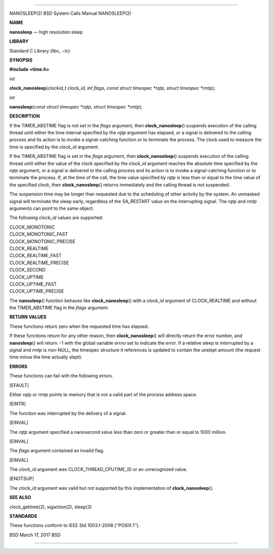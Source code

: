--------------

NANOSLEEP(2) BSD System Calls Manual NANOSLEEP(2)

**NAME**

**nanosleep** — high resolution sleep

**LIBRARY**

Standard C Library (libc, −lc)

**SYNOPSIS**

**#include <time.h>**

*int*

**clock_nanosleep**\ (*clockid_t clock_id*, *int flags*,
*const struct timespec *rqtp*, *struct timespec *rmtp*);

*int*

**nanosleep**\ (*const struct timespec *rqtp*, *struct timespec *rmtp*);

**DESCRIPTION**

If the TIMER_ABSTIME flag is not set in the *flags* argument, then
**clock_nanosleep**\ () suspends execution of the calling thread until
either the time interval specified by the *rqtp* argument has elapsed,
or a signal is delivered to the calling process and its action is to
invoke a signal-catching function or to terminate the process. The clock
used to measure the time is specified by the *clock_id* argument.

If the TIMER_ABSTIME flag is set in the *flags* argument, then
**clock_nanosleep**\ () suspends execution of the calling thread until
either the value of the clock specified by the *clock_id* argument
reaches the absolute time specified by the *rqtp* argument, or a signal
is delivered to the calling process and its action is to invoke a
signal-catching function or to terminate the process. If, at the time of
the call, the time value specified by *rqtp* is less than or equal to
the time value of the specified clock, then **clock_nanosleep**\ ()
returns immediately and the calling thread is not suspended.

The suspension time may be longer than requested due to the scheduling
of other activity by the system. An unmasked signal will terminate the
sleep early, regardless of the SA_RESTART value on the interrupting
signal. The *rqtp* and *rmtp* arguments can point to the same object.

The following *clock_id* values are supported:

| CLOCK_MONOTONIC
| CLOCK_MONOTONIC_FAST
| CLOCK_MONOTONIC_PRECISE
| CLOCK_REALTIME
| CLOCK_REALTIME_FAST
| CLOCK_REALTIME_PRECISE
| CLOCK_SECOND
| CLOCK_UPTIME
| CLOCK_UPTIME_FAST
| CLOCK_UPTIME_PRECISE

The **nanosleep**\ () function behaves like **clock_nanosleep**\ () with
a *clock_id* argument of CLOCK_REALTIME and without the TIMER_ABSTIME
flag in the *flags* argument.

**RETURN VALUES**

These functions return zero when the requested time has elapsed.

If these functions return for any other reason, then
**clock_nanosleep**\ () will directly return the error number, and
**nanosleep**\ () will return −1 with the global variable *errno* set to
indicate the error. If a relative sleep is interrupted by a signal and
*rmtp* is non-NULL, the timespec structure it references is updated to
contain the unslept amount (the request time minus the time actually
slept).

**ERRORS**

These functions can fail with the following errors.

[EFAULT]

Either *rqtp* or *rmtp* points to memory that is not a valid part of the
process address space.

[EINTR]

The function was interrupted by the delivery of a signal.

[EINVAL]

The *rqtp* argument specified a nanosecond value less than zero or
greater than or equal to 1000 million.

[EINVAL]

The *flags* argument contained an invalid flag.

[EINVAL]

The *clock_id* argument was CLOCK_THREAD_CPUTIME_ID or an unrecognized
value.

[ENOTSUP]

The *clock_id* argument was valid but not supported by this
implementation of **clock_nanosleep**\ ().

**SEE ALSO**

clock_gettime(2), sigaction(2), sleep(3)

**STANDARDS**

These functions conform to IEEE Std 1003.1-2008 (‘‘POSIX.1’’).

BSD March 17, 2017 BSD

--------------

